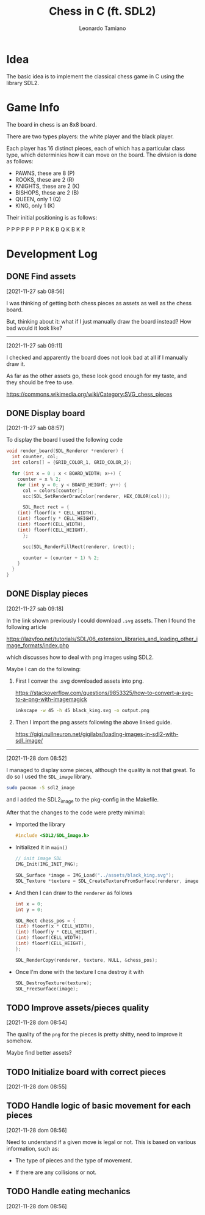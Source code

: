 #+TITLE: Chess in C (ft. SDL2)
#+AUTHOR: Leonardo Tamiano

* Idea
  The basic idea is to implement the classical chess game in C using
  the library SDL2.

* Game Info
  The board in chess is an 8x8 board.

  There are two types players: the white player and the black player.

  Each player has 16 distinct pieces, each of which has a particular
  class type, which determinies how it can move on the board. The
  division is done as follows:

  - PAWNS, these are 8   (P)
  - ROOKS, these are 2   (R)
  - KNIGHTS, these are 2 (K)
  - BISHOPS, these are 2 (B)
  - QUEEN, only 1        (Q)
  - KING, only 1         (K)

  Their initial positioning is as follows:

  P P P P P P P P
  R K B Q K B K R

* Development Log
** DONE Find assets
   [2021-11-27 sab 08:56]

   I was thinking of getting both chess pieces as assets as well as
   the chess board.

   But, thinking about it: what if I just manually draw the board
   instead? How bad would it look like?

   --------------------------------
   [2021-11-27 sab 09:11]

   I checked and apparently the board does not look bad at all if I
   manually draw it.

   As far as the other assets go, these look good enough for my taste,
   and they should be free to use.

   https://commons.wikimedia.org/wiki/Category:SVG_chess_pieces

** DONE Display board
   [2021-11-27 sab 08:57]

   To display the board I used the following code

   #+begin_src c
void render_board(SDL_Renderer *renderer) {
  int counter, col;
  int colors[] = {GRID_COLOR_1, GRID_COLOR_2};
  
  for (int x = 0 ; x < BOARD_WIDTH; x++) {
    counter = x % 2;
    for (int y = 0; y < BOARD_HEIGHT; y++) {
      col = colors[counter];
      scc(SDL_SetRenderDrawColor(renderer, HEX_COLOR(col)));

      SDL_Rect rect = {
	(int) floorf(x * CELL_WIDTH),
	(int) floorf(y * CELL_HEIGHT),
	(int) floorf(CELL_WIDTH),
	(int) floorf(CELL_HEIGHT),
      };

      scc(SDL_RenderFillRect(renderer, &rect));

      counter = (counter + 1) % 2;
    }
  }
}
   #+end_src

** DONE Display pieces
   [2021-11-27 sab 09:18]

   In the link shown previously I could download ~.svg~ assets. Then I
   found the following article

   https://lazyfoo.net/tutorials/SDL/06_extension_libraries_and_loading_other_image_formats/index.php

   which discusses how to deal with png images using SDL2.

   Maybe I can do the following:

   1. First I conver the .svg downloaded assets into png.

      https://stackoverflow.com/questions/9853325/how-to-convert-a-svg-to-a-png-with-imagemagick

      #+begin_src sh
inkscape -w 45 -h 45 black_king.svg -o output.png
      #+end_src

   2. Then I import the png assets following the above linked guide.

      https://gigi.nullneuron.net/gigilabs/loading-images-in-sdl2-with-sdl_image/

   ------------------------
   [2021-11-28 dom 08:52]

   I managed to display some pieces, although the quality is not that
   great. To do so I used the ~SDL_image~ library.

   #+begin_src sh
sudo pacman -S sdl2_image
   #+end_src

   and I added the SDL2_image to the pkg-config in the Makefile.

   After that the changes to the code were pretty minimal:

   - Imported the library

     #+begin_src c
#include <SDL2/SDL_image.h>
     #+end_src

   - Initialized it in ~main()~

     #+begin_src c
  // init image SDL
  IMG_Init(IMG_INIT_PNG);

  SDL_Surface *image = IMG_Load("../assets/black_king.svg");
  SDL_Texture *texture = SDL_CreateTextureFromSurface(renderer, image);
     #+end_src

   - And then I can draw to the ~renderer~ as follows

     #+begin_src c
    int x = 0;
    int y = 0;
    
    SDL_Rect chess_pos = {
	(int) floorf(x * CELL_WIDTH),
	(int) floorf(y * CELL_HEIGHT),
	(int) floorf(CELL_WIDTH),
	(int) floorf(CELL_HEIGHT),
    };

    SDL_RenderCopy(renderer, texture, NULL, &chess_pos);
     #+end_src

   - Once I'm done with the texture I cna destroy it with

     #+begin_src c
  SDL_DestroyTexture(texture);
  SDL_FreeSurface(image);
     #+end_src

** TODO Improve assets/pieces quality
   [2021-11-28 dom 08:54]

   The quality of the ~png~ for the pieces is pretty shitty, need to
   improve it somehow.

   Maybe find better assets?

** TODO Initialize board with correct pieces
   [2021-11-28 dom 08:55]

** TODO Handle logic of basic movement for each pieces
   [2021-11-28 dom 08:56]

   Need to understand if a given move is legal or not. This is based
   on various information, such as:

   - The type of pieces and the type of movement.

   - If there are any collisions or not.

** TODO Handle eating mechanics
   [2021-11-28 dom 08:56]
